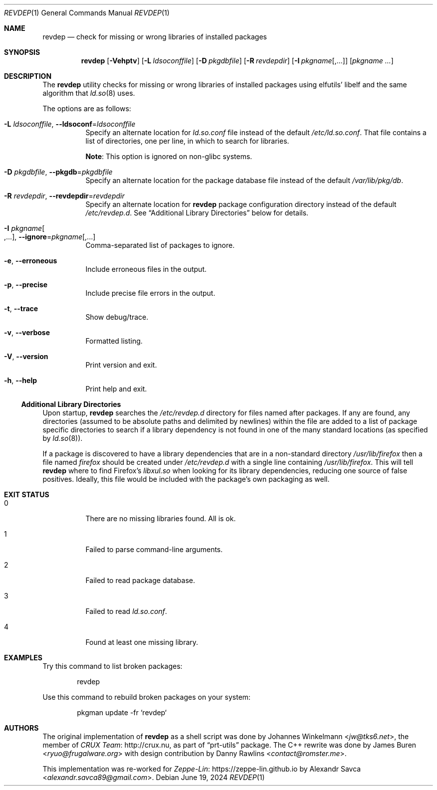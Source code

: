 .\" revdep(1) manual page
.\" See COPYING and COPYRIGHT files for corresponding information.
.Dd June 19, 2024
.Dt REVDEP 1
.Os
.\" ==================================================================
.Sh NAME
.Nm revdep
.Nd check for missing or wrong libraries of installed packages
.\" ==================================================================
.Sh SYNOPSIS
.Nm revdep
.Op Fl Vehptv
.Op Fl L Ar ldsoconffile
.Op Fl D Ar pkgdbfile
.Op Fl R Ar revdepdir
.Op Fl I Ar pkgname Ns Op , Ns ...
.Op Ar pkgname ...
.\" ==================================================================
.Sh DESCRIPTION
The
.Nm
utility checks for missing or wrong libraries of installed packages
using elfutils' libelf and the same algorithm that
.Xr ld.so 8
uses.
.Pp
The options are as follows:
.Bl -tag -width Ds
.It Fl L Ar ldsoconffile , Fl -ldsoconf Ns = Ns Ar ldsoconffile
Specify an alternate location for
.Pa ld.so.conf
file instead of the default
.Pa /etc/ld.so.conf .
That file contains a list of directories, one per line, in which to
search for libraries.
.Pp
.Sy Note :
This option is ignored on non-glibc systems.
.It Fl D Ar pkgdbfile , Fl -pkgdb Ns = Ns Ar pkgdbfile
Specify an alternate location for the package database file instead of
the default
.Pa /var/lib/pkg/db .
.It Fl R Ar revdepdir , Fl -revdepdir Ns = Ns Ar revdepdir
Specify an alternate location for
.Nm
package configuration directory instead of the default
.Pa /etc/revdep.d .
See
.Sx "Additional Library Directories"
below for details.
.It Fl I Ar pkgname Ns Oo , Ns ... Oc , Fl -ignore Ns = Ns Ar pkgname Ns Op , Ns ...
Comma-separated list of packages to ignore.
.It Fl e , Fl -erroneous
Include erroneous files in the output.
.It Fl p , Fl -precise
Include precise file errors in the output.
.It Fl t , Fl -trace
Show debug/trace.
.It Fl v , Fl -verbose
Formatted listing.
.It Fl V , Fl -version
Print version and exit.
.It Fl h , Fl -help
Print help and exit.
.El
.\" ------------------------------------------------------------------
.Ss Additional Library Directories
Upon startup,
.Nm
searches the
.Pa /etc/revdep.d
directory for files named after packages.
If any are found, any directories (assumed to be absolute paths and
delimited by newlines) within the file are added to a list of package
specific directories to search if a library dependency is not found in
one of the many standard locations
.Pq as specified by Xr ld.so 8 .
.Pp
If a package is discovered to have a library dependencies that are in
a non-standard directory
.Pa /usr/lib/firefox
then a file named
.Pa firefox
should be created under
.Pa /etc/revdep.d
with a single line containing
.Pa /usr/lib/firefox .
This will tell
.Nm
where to find Firefox's
.Pa libxul.so
when looking for its library dependencies, reducing one source of
false positives.
Ideally, this file would be included with the package's own packaging
as well.
.\" ==================================================================
.Sh EXIT STATUS
.Bl -tag -width indent
.It 0
There are no missing libraries found.
All is ok.
.It 1
Failed to parse command-line arguments.
.It 2
Failed to read package database.
.It 3
Failed to read
.Pa ld.so.conf .
.It 4
Found at least one missing library.
.El
.\" ==================================================================
.Sh EXAMPLES
Try this command to list broken packages:
.Bd -literal -offset indent
revdep
.Ed
.Pp
Use this command to rebuild broken packages on your system:
.Bd -literal -offset indent
pkgman update -fr `revdep`
.Ed
.\" ==================================================================
.Sh AUTHORS
.An -nosplit
The original implementation of
.Nm
as a shell script was done by
.An Johannes Winkelmann Aq Mt jw@tks6.net ,
the member of
.Lk http://crux.nu CRUX Team ,
as part of
.Dq prt-utils
package.
The C++ rewrite was done by
.An James Buren Aq Mt ryuo@frugalware.org
with design contribution by
.An Danny Rawlins Aq Mt contact@romster.me .
.Pp
This implementation was re-worked for
.Lk https://zeppe-lin.github.io Zeppe-Lin
by
.An Alexandr Savca Aq Mt alexandr.savca89@gmail.com .
.\" vim: cc=72 tw=70
.\" End of file.
